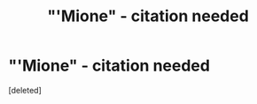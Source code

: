 #+TITLE: "'Mione" - citation needed

* "'Mione" - citation needed
:PROPERTIES:
:Score: 1
:DateUnix: 1555239882.0
:DateShort: 2019-Apr-14
:END:
[deleted]

